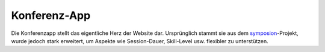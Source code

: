 Konferenz-App
=============

Die Konferenzapp stellt das eigentliche Herz der Website dar. Ursprünglich
stammt sie aus dem `symposion`_-Projekt, wurde jedoch stark erweitert, um
Aspekte wie Session-Dauer, Skill-Level usw. flexibler zu unterstützen.


.. _symposion: https://github.com/pinax/symposion